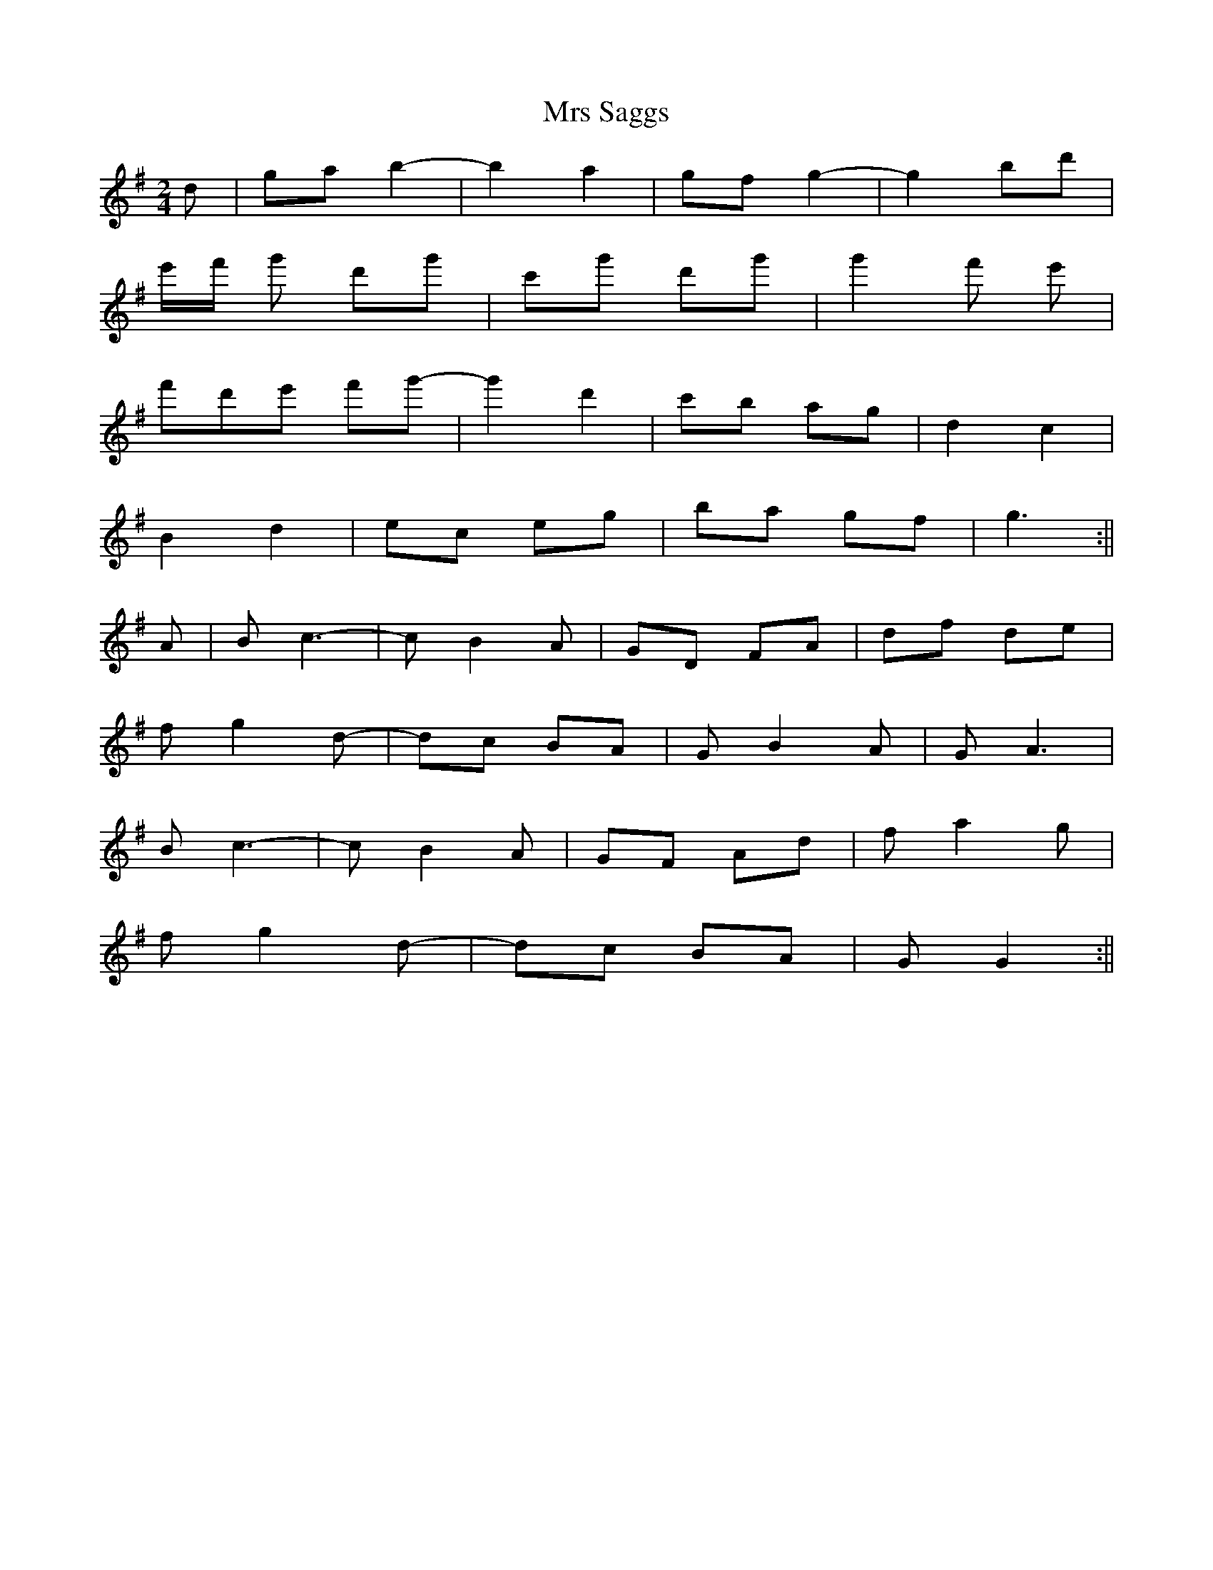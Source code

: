 X:027
T:Mrs Saggs
M:2/4
L:1/8
K:G
d | ga b2- | b2 a2 | gf g2- | g2 bd' |
e'/f'/ g' d'g' | c'g' d'g' | g'2 f' e' |
f'd'e' f'g'- | g'2 d'2 | c'b ag | d2 c2 |
B2 d2 | ec eg | ba gf | g3 :||
A | B c3- | c B2 A | GD FA | df de |
f g2 d- | dc BA | G B2 A | G A3 |
B c3- | c B2 A | GF Ad | f a2 g |
f g2 d- | dc BA | G G2 :||
